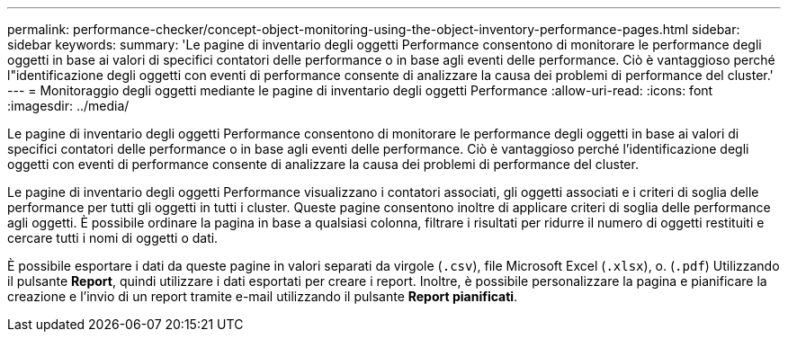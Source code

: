 ---
permalink: performance-checker/concept-object-monitoring-using-the-object-inventory-performance-pages.html 
sidebar: sidebar 
keywords:  
summary: 'Le pagine di inventario degli oggetti Performance consentono di monitorare le performance degli oggetti in base ai valori di specifici contatori delle performance o in base agli eventi delle performance. Ciò è vantaggioso perché l"identificazione degli oggetti con eventi di performance consente di analizzare la causa dei problemi di performance del cluster.' 
---
= Monitoraggio degli oggetti mediante le pagine di inventario degli oggetti Performance
:allow-uri-read: 
:icons: font
:imagesdir: ../media/


[role="lead"]
Le pagine di inventario degli oggetti Performance consentono di monitorare le performance degli oggetti in base ai valori di specifici contatori delle performance o in base agli eventi delle performance. Ciò è vantaggioso perché l'identificazione degli oggetti con eventi di performance consente di analizzare la causa dei problemi di performance del cluster.

Le pagine di inventario degli oggetti Performance visualizzano i contatori associati, gli oggetti associati e i criteri di soglia delle performance per tutti gli oggetti in tutti i cluster. Queste pagine consentono inoltre di applicare criteri di soglia delle performance agli oggetti. È possibile ordinare la pagina in base a qualsiasi colonna, filtrare i risultati per ridurre il numero di oggetti restituiti e cercare tutti i nomi di oggetti o dati.

È possibile esportare i dati da queste pagine in valori separati da virgole (`.csv`), file Microsoft Excel (`.xlsx`), o. (`.pdf`) Utilizzando il pulsante *Report*, quindi utilizzare i dati esportati per creare i report. Inoltre, è possibile personalizzare la pagina e pianificare la creazione e l'invio di un report tramite e-mail utilizzando il pulsante *Report pianificati*.
